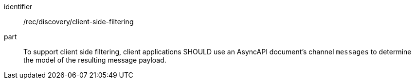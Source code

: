 [[rec_discovery_client-side-filtering]]
[recommendation]
====
[%metadata]
identifier:: /rec/discovery/client-side-filtering
part:: To support client side filtering, client applications SHOULD use an AsyncAPI document's channel ``messages`` to determine the model of the resulting message payload.
====
